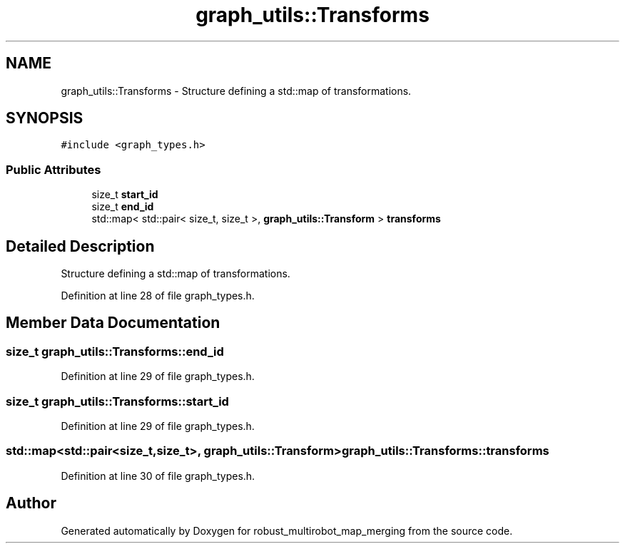 .TH "graph_utils::Transforms" 3 "Wed Sep 12 2018" "Version 0.1" "robust_multirobot_map_merging" \" -*- nroff -*-
.ad l
.nh
.SH NAME
graph_utils::Transforms \- Structure defining a std::map of transformations\&.  

.SH SYNOPSIS
.br
.PP
.PP
\fC#include <graph_types\&.h>\fP
.SS "Public Attributes"

.in +1c
.ti -1c
.RI "size_t \fBstart_id\fP"
.br
.ti -1c
.RI "size_t \fBend_id\fP"
.br
.ti -1c
.RI "std::map< std::pair< size_t, size_t >, \fBgraph_utils::Transform\fP > \fBtransforms\fP"
.br
.in -1c
.SH "Detailed Description"
.PP 
Structure defining a std::map of transformations\&. 
.PP
Definition at line 28 of file graph_types\&.h\&.
.SH "Member Data Documentation"
.PP 
.SS "size_t graph_utils::Transforms::end_id"

.PP
Definition at line 29 of file graph_types\&.h\&.
.SS "size_t graph_utils::Transforms::start_id"

.PP
Definition at line 29 of file graph_types\&.h\&.
.SS "std::map<std::pair<size_t,size_t>, \fBgraph_utils::Transform\fP> graph_utils::Transforms::transforms"

.PP
Definition at line 30 of file graph_types\&.h\&.

.SH "Author"
.PP 
Generated automatically by Doxygen for robust_multirobot_map_merging from the source code\&.
